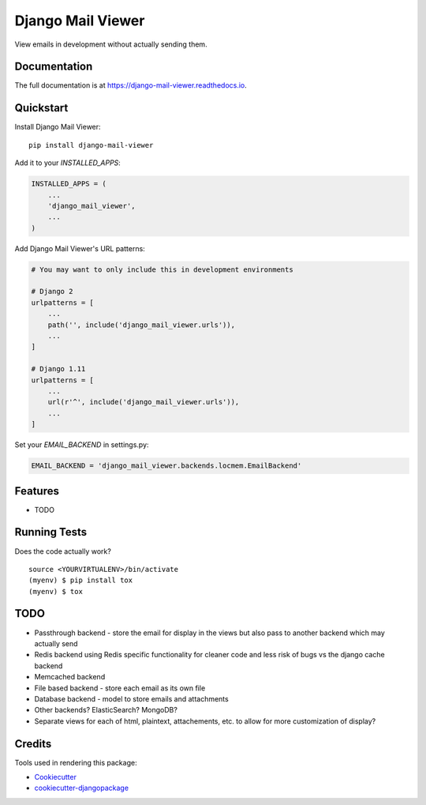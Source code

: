 =============================
Django Mail Viewer
=============================

.. image:: https://badge.fury.io/py/django-mail-viewer.png
    :target: https://badge.fury.io/py/django-mail-viewer

.. image:: https://github.com/jmichalicek/django-mail-viewer/workflows/Python%20package/badge.svg
    :target: https://github.com/jmichalicek/django-mail-viewer/actions?query=workflow%3A%22Python+package%22

View emails in development without actually sending them.

Documentation
-------------

The full documentation is at https://django-mail-viewer.readthedocs.io.

Quickstart
----------

Install Django Mail Viewer::

    pip install django-mail-viewer

Add it to your `INSTALLED_APPS`:

.. code-block:: python

    INSTALLED_APPS = (
        ...
        'django_mail_viewer',
        ...
    )

Add Django Mail Viewer's URL patterns:

.. code-block:: python

    # You may want to only include this in development environments

    # Django 2
    urlpatterns = [
        ...
        path('', include('django_mail_viewer.urls')),
        ...
    ]

    # Django 1.11
    urlpatterns = [
        ...
        url(r'^', include('django_mail_viewer.urls')),
        ...
    ]

Set your `EMAIL_BACKEND` in settings.py:

.. code-block:: python

    EMAIL_BACKEND = 'django_mail_viewer.backends.locmem.EmailBackend'

Features
--------

* TODO

Running Tests
-------------

Does the code actually work?

::

    source <YOURVIRTUALENV>/bin/activate
    (myenv) $ pip install tox
    (myenv) $ tox


TODO
-----

* Passthrough backend - store the email for display in the views but also pass to another backend which may actually send
* Redis backend using Redis specific functionality for cleaner code and less risk of bugs vs the django cache backend
* Memcached backend
* File based backend - store each email as its own file
* Database backend - model to store emails and attachments
* Other backends?  ElasticSearch?  MongoDB?
* Separate views for each of html, plaintext, attachements, etc. to allow for more customization of display?

Credits
-------

Tools used in rendering this package:

*  Cookiecutter_
*  `cookiecutter-djangopackage`_

.. _Cookiecutter: https://github.com/audreyr/cookiecutter
.. _`cookiecutter-djangopackage`: https://github.com/pydanny/cookiecutter-djangopackage
